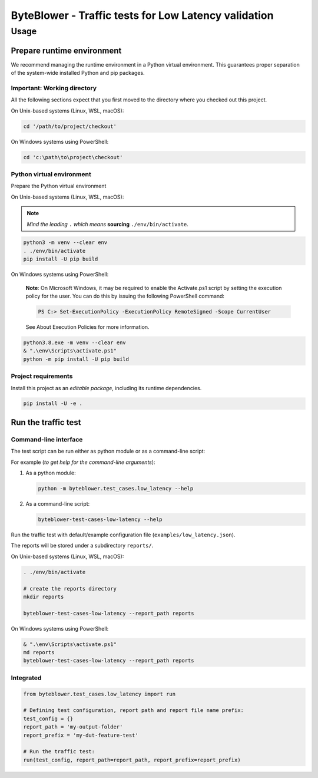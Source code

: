 *****************************************************
ByteBlower - Traffic tests for Low Latency validation
*****************************************************

Usage
=====

Prepare runtime environment
---------------------------

We recommend managing the runtime environment in a Python virtual
environment. This guarantees proper separation of the system-wide
installed Python and pip packages.

Important: Working directory
^^^^^^^^^^^^^^^^^^^^^^^^^^^^

All the following sections expect that you first moved to the directory where
you checked out this project.

On Unix-based systems (Linux, WSL, macOS):

.. code-block:: shell

   cd '/path/to/project/checkout'

On Windows systems using PowerShell:

.. code-block:: shell

   cd 'c:\path\to\project\checkout'

Python virtual environment
^^^^^^^^^^^^^^^^^^^^^^^^^^

Prepare the Python virtual environment

On Unix-based systems (Linux, WSL, macOS):

.. note::
   *Mind the leading* ``.`` *which means* **sourcing** ``./env/bin/activate``.

.. code-block:: shell

   python3 -m venv --clear env
   . ./env/bin/activate
   pip install -U pip build

On Windows systems using PowerShell:

   **Note**: On Microsoft Windows, it may be required to enable the
   Activate.ps1 script by setting the execution policy for the user.
   You can do this by issuing the following PowerShell command:

   .. code-block:: shell

      PS C:> Set-ExecutionPolicy -ExecutionPolicy RemoteSigned -Scope CurrentUser

   See About Execution Policies for more information.

.. code-block:: shell

   python3.8.exe -m venv --clear env
   & ".\env\Scripts\activate.ps1"
   python -m pip install -U pip build

Project requirements
^^^^^^^^^^^^^^^^^^^^

Install this project as an *editable package*, including its runtime
dependencies.

.. code-block:: shell

   pip install -U -e .

Run the traffic test
--------------------

Command-line interface
^^^^^^^^^^^^^^^^^^^^^^

The test script can be run either as python module or as a command-line script:

For example (*to get help for the command-line arguments*):

#. As a python module:

   .. code-block:: shell

      python -m byteblower.test_cases.low_latency --help

#. As a command-line script:

   .. code-block:: shell

      byteblower-test-cases-low-latency --help

Run the traffic test with default/example configuration file
(``examples/low_latency.json``).

The reports will be stored under a subdirectory ``reports/``.

On Unix-based systems (Linux, WSL, macOS):

.. code-block:: shell

   . ./env/bin/activate

   # create the reports directory
   mkdir reports

   byteblower-test-cases-low-latency --report_path reports

On Windows systems using PowerShell:

.. code-block:: shell

   & ".\env\Scripts\activate.ps1"
   md reports
   byteblower-test-cases-low-latency --report_path reports

Integrated
^^^^^^^^^^

.. code-block:: python

   from byteblower.test_cases.low_latency import run

   # Defining test configuration, report path and report file name prefix:
   test_config = {}
   report_path = 'my-output-folder'
   report_prefix = 'my-dut-feature-test'

   # Run the traffic test:
   run(test_config, report_path=report_path, report_prefix=report_prefix)
